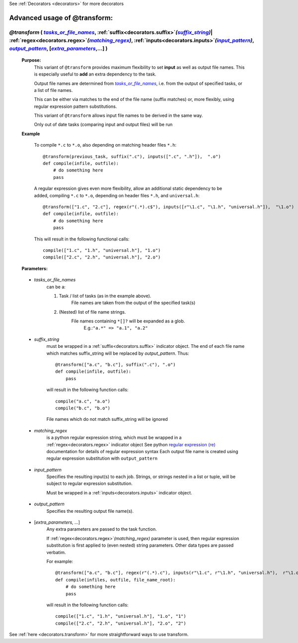 .. _decorators.transform_ex:
.. index:: 
    pair: @transform (Advanced Usage); Syntax


See :ref:`Decorators <decorators>` for more decorators

################################################
Advanced usage of @transform:
################################################

.. |tasks_or_file_names| replace:: `tasks_or_file_names`
.. _tasks_or_file_names: `decorators.transform.tasks_or_file_names`_
.. |extra_parameters| replace:: `extra_parameters`
.. _extra_parameters: `decorators.transform.extra_parameters`_
.. |output_pattern| replace:: `output_pattern`
.. _output_pattern: `decorators.transform.output_pattern`_
.. |input_pattern| replace:: `input_pattern`
.. _input_pattern: `decorators.transform.input_pattern`_
.. |matching_regex| replace:: `matching_regex`
.. _matching_regex: `decorators.transform.matching_regex`_
.. |suffix_string| replace:: `suffix_string`
.. _suffix_string: `decorators.transform.suffix_string`_





*************************************************************************************************************************************************************************************************************************************************************************************************************************************
*@transform* ( |tasks_or_file_names|_, :ref:`suffix<decorators.suffix>`\ *(*\ |suffix_string|_\ *)*\ | :ref:`regex<decorators.regex>`\ *(*\ |matching_regex|_\ *)*\ , :ref:`inputs<decorators.inputs>`\ *(*\ |input_pattern|_\ *)*\ , |output_pattern|_, [|extra_parameters|_,...] )
*************************************************************************************************************************************************************************************************************************************************************************************************************************************
    **Purpose:**
        This variant of ``@transform`` provides maximum flexibility to set **input** as well as output file names.
        This is especially useful to **add** an extra dependency to the task.

        Output file names are determined from |tasks_or_file_names|_, i.e. from the output
        of specified tasks, or a list of file names. 

        This can be either via matches to the end of the file name (suffix matches) or, more
        flexibly, using regular expression pattern substitutions.
        
        This variant of ``@transform`` allows input file names to be derived in the same way.
        
        Only out of date tasks (comparing input and output files) will be run
        
    **Example**

        To compile ``*.c`` to ``*.o``, also depending on matching header files ``*.h``::
        
            @transform(previous_task, suffix(".c"), inputs([".c", ".h"]),  ".o")
            def compile(infile, outfile):
                # do something here
                pass

        A regular expression gives even more flexibility, allow an additional static dependency to be added,
        compiling ``*.c`` to ``*.o``, depending on header files ``*.h``, and ``universal.h``::
            
            @transform(["1.c", "2.c"], regex(r"(.*).c$"), inputs([r"\1.c", "\1.h", "universal.h"]),  "\1.o")
            def compile(infile, outfile):
                # do something here
                pass
                
        This will result in the following functional calls::    
        
            compile(["1.c", "1.h", "universal.h"], "1.o")
            compile(["2.c", "2.h", "universal.h"], "2.o")

    **Parameters:**
                
.. _decorators.transform.tasks_or_file_names:

    * *tasks_or_file_names*
       can be a:

       #.  Task / list of tasks (as in the example above).
            File names are taken from the output of the specified task(s)
       #.  (Nested) list of file name strings.
            File names containing ``*[]?`` will be expanded as a glob.
             E.g.:``"a.*" => "a.1", "a.2"``

.. _decorators.transform.suffix_string:

    * *suffix_string*
       must be wrapped in a :ref:`suffix<decorators.suffix>` indicator object.
       The end of each file name which matches suffix_string will be replaced by `output_pattern`.
       Thus::

            @transform(["a.c", "b.c"], suffix(".c"), ".o")
            def compile(infile, outfile):
                pass
                
       will result in the following function calls::         

           compile("a.c", "a.o")
           compile("b.c", "b.o")
             
       File names which do not match suffix_string will be ignored
    
.. _decorators.transform.matching_regex:

    * *matching_regex*
       is a python regular expression string, which must be wrapped in
       a :ref:`regex<decorators.regex>` indicator object
       See python `regular expression (re) <http://docs.python.org/library/re.html>`_ 
       documentation for details of regular expression syntax
       Each output file name is created using regular expression substitution with ``output_pattern``

.. _decorators.transform.input_pattern:

    * *input_pattern*
       Specifies the resulting input(s) to each job. Strings, or strings nested in
       a list or tuple, will be subject to regular expression substitution. 
       
       Must be wrapped in a :ref:`inputs<decorators.inputs>` indicator object.

.. _decorators.transform.output_pattern:

    * *output_pattern*
       Specifies the resulting output file name(s).
                
.. _decorators.transform.extra_parameters:

    * [*extra_parameters, ...*]
       Any extra parameters are passed to the task function.
       
       If :ref:`regex<decorators.regex>`\ `(matching_regex)` parameter is used, then regular expression substitution
       is first applied to (even nested) string parameters. Other data types are passed
       verbatim.
       
       For example::
       
             @transform(["a.c", "b.c"], regex(r"(.*).c"), inputs(r"\1.c", r"\1.h", "universal.h"),  r"\1.o", r"\1")
             def compile(infiles, outfile, file_name_root):
                 # do something here
                 pass
                 
       will result in the following function calls::
       
             compile(["1.c", "1.h", "universal.h"], "1.o", "1")
             compile(["2.c", "2.h", "universal.h"], "2.o", "2")
                    
       
See :ref:`here <decorators.transform>` for more straightforward ways to use transform.       
